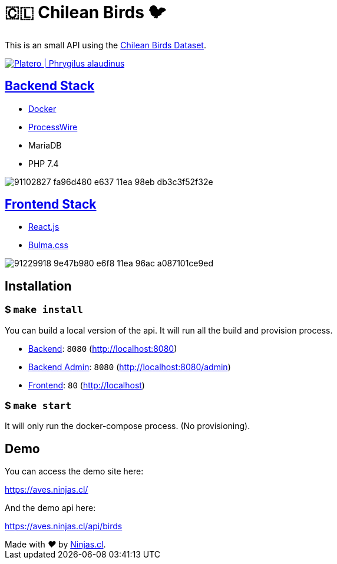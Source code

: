 :ext-relative:

# 🇨🇱 Chilean Birds 🐦

This is an small API using the https://github.com/NinjasCL/chileanbirds-dataset[Chilean Birds Dataset].

http://www.buscaves.cl/[image:https://user-images.githubusercontent.com/292738/91234985-7eb58e80-e702-11ea-8fac-15faabe8fa2a.png[Platero | Phrygilus alaudinus]]

## link:src/backend{ext-relative}[Backend Stack]

- https://github.com/joyofpw/docker[Docker]
- https://processwire.com/[ProcessWire]
- MariaDB
- PHP 7.4

image:https://user-images.githubusercontent.com/292738/91102827-fa96d480-e637-11ea-98eb-db3c3f52f32e.png[]

## link:src/frontend{ext-relative}[Frontend Stack]

- https://reactjs.org/[React.js]
- https://bulma.io[Bulma.css]

image:https://user-images.githubusercontent.com/292738/91229918-9e47b980-e6f8-11ea-96ac-a087101ce9ed.png[]

## Installation

### $ `make install`

You can build a local version of the api.
It will run all the build and provision process.

- link:src/backend{ext-relative}[Backend]: `8080` (http://localhost:8080)
- link:src/backend{ext-relative}[Backend Admin]: `8080` (http://localhost:8080/admin)
- link:src/frontend{ext-relative}[Frontend]: `80` (http://localhost)

### $ `make start`

It will only run the docker-compose process. (No provisioning).

## Demo

You can access the demo site here:

https://aves.ninjas.cl/

And the demo api here:

https://aves.ninjas.cl/api/birds

++++
Made with <i class="fa fa-heart">&#9829;</i> by <a href="https://ninjas.cl" target="_blank">Ninjas.cl</a>.
++++

